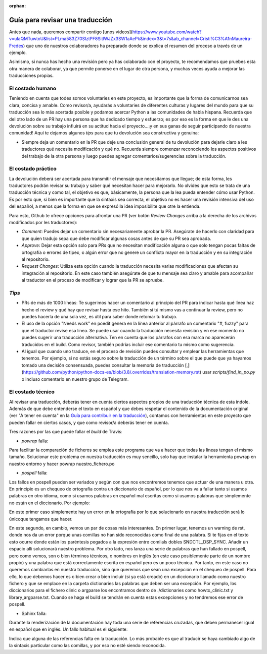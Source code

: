 :orphan:

================================
Guía para revisar una traducción
================================

Antes que nada, queremos compartir contigo [unos videos](https://www.youtube.com/watch?v=uIaQMTuwtoU&list=PLma583Z70SlztPF8SitlWJZx3SW1aAePk&index=3&t=7s&ab_channel=Cristi%C3%A1nMaureira-Fredes) que uno de nuestros colaboradores ha preparado donde se explica el resumen del proceso a través de un ejemplo.

Asimismo, si nunca has hecho una revisión pero ya has colaborado con el proyecto, te recomendamos que pruebes esta otra manera de colaborar, ya que permite ponerse en el lugar de otra persona, y muchas veces ayuda a mejorar las traducciones propias.

El costado humano
=================
Teniendo en cuenta que todes somos voluntaries en este proyecto, es importante que la forma de comunicarnos sea clara, concisa y amable. Como revisor/a, ayudarás a voluntaries de diferentes culturas y lugares del mundo para que su traducción sea lo más acertada posible y podamos acercar Python a las comunidades de habla hispana. Recuerda que del otro lado de un PR hay una persona que ha dedicado tiempo y esfuerzo; es por eso es la forma en que le des una devolución sobre su trabajo influirá en su actitud hacia el proyecto…¡y en sus ganas de seguir participando de nuestra comunidad!
Aquí te dejamos algunos *tips* para que tu devolución sea constructiva y genuina:

* Siempre deja un comentario en la PR que deje una conclusión general de tu devolución para dejarle claro a les traductores qué necesita modificación y qué no. Recuerda siempre comenzar reconociendo los aspectos positivos del trabajo de la otra persona y luego puedes agregar comentarios/sugerencias sobre la traducción.

El costado práctico
===================
La devolución deberá ser acertada para transmitir el mensaje que necesitamos que llegue; de esta forma, les traductores podrán revisar su trabajo y saber qué necesitan hacer para mejorarlo.
No olvides que esto se trata de una traducción técnica y como tal, el objetivo es que, básicamente, la persona que la lea pueda entender cómo usar Python. Es por esto que, si bien es importante que la sintaxis sea correcta, el objetivo no es hacer una revisión intensiva del uso del español, a menos que la forma en que se expresó la idea imposibilite que otre la entienda.

Para esto, Github te ofrece opciones para afrontar una PR (ver botón *Review Changes* arriba a la derecha de los archivos modificados por les traductores):

* *Comment*: Puedes dejar un comentario sin necesariamente aprobar la PR. Asegúrate de hacerlo con claridad para que quien tradujo sepa que debe modificar algunas cosas antes de que su PR sea aprobada.
* *Approve*: Dejar esta opción solo para PRs que no necesitan modificación alguna o que solo tengan pocas faltas de ortografía o errores de tipeo, o algún error que no genere un conflicto mayor en la traducción y en su integración al repositorio.
* *Request Changes*: Utiliza esta opción cuando la traducción necesita varias modificaciones que afectan su integración al repositorio. En este caso también asegúrate de que tu mensaje sea claro y amable para acompañar al traductor en el proceso de modificar y lograr que la PR se apruebe.

*Tips*
======

* PRs de más de 1000 líneas: Te sugerimos hacer un comentario al principio del PR para indicar hasta qué línea haz hecho el review y qué hay que revisar hasta ese hito. También si tú mismo vas a continuar la review, pero no puedes hacerla de una sola vez, es útil para saber donde retomar tu trabajo.
* El uso de la opción "Needs work" en poedit genera en la línea anterior al párrafo un comentario "#, fuzzy" para que el traductor revise esa línea. Se puede usar cuando la traducción necesita revisión y en ese momento no puedes sugerir una traducción alternativa. Ten en cuenta que los párrafos con esa marca no aparecerán traducidos en el build. Como revisor, también podrías incluir ese comentario tu mismo como sugerencia.
* Al igual que cuando uno traduce, en el proceso de revisión puedes consultar y emplear las herramientas que tenemos. Por ejemplo, si no estás seguro sobre la traducción de un término sobre el que puede que ya hayamos tomado una decisión consensuada, puedes consultar la memoria de traducción [,](https://github.com/python/python-docs-es/blob/3.8/.overrides/translation-memory.rst) usar `scripts/find_in_po.py` o incluso comentarlo en nuestro grupo de Telegram.

El costado técnico
==================
Al revisar una traducción, deberás tener en cuenta ciertos aspectos propios de una traducción técnica de esta índole. Además de que debe entenderse el texto en español y que debes respetar el contenido de la documentación original (ver "A tener en cuenta" en la `Guía para contribuir en la traducción <https://python-docs-es.readthedocs.io/es/3.8/CONTRIBUTING.html>`_), contamos con herramientas en este proyecto que pueden fallar en ciertos casos, y que como revisor/a deberás tener en cuenta.

Tres razones por las que puede fallar el *build* de Travis:

* `powrap` falla:

.. image:: powrap_fail.png

Para facilitar la comparación de ficheros se emplea este programa que va a hacer que todas las líneas tengan el mismo tamaño. Solucionar este problema en nuestra traducción es muy sencillo, solo hay que instalar la herramienta powrap en nuestro entorno y hacer powrap nuestro_fichero.po


* `pospell` falla:

Los fallos en pospell pueden ser variados y según con que nos encontremos tenemos que actuar de una manera u otra. En principio es un chequeo de ortografía contra un diccionario de español, por lo que nos va a fallar tanto si usamos palabras en otro idioma, como si usamos palabras en español mal escritas como si usamos palabras que simplemente no están en el diccionario. Por ejemplo:

.. image:: pospell_fallo_spelling.png

En este primer caso simplemente hay un error en la ortografía por lo que solucionarlo en nuestra traducción será lo únicoque tengamos que hacer.

.. image:: pospell_warning_and_english_words.png

En este segundo, en cambio, vemos un par de cosas más interesantes. En primer lugar, tenemos un warning de rst, donde nos da un error porque unas comillas no han sido reconocidas como final de una palabra. Si te fijas en el texto esto ocurre donde están los paréntesis pegados a la expresión entre comilals dobles SNDCTL_DSP_SYNC. Añadir un espacio allí solucionará nuestro problema. Por otro lado, nos lanza una serie de palabras que han fallado en pospell, pero como vemos, son o bien términos técnicos, o nombres en inglés (en este caso posiblemente parte de un nombre propio) y una palabra que está correctamente escrita en español pero es un poco técnica. Por tanto, en este caso no queremos cambiarlas en nuestra traducción, sino que queremos que sean una excepción en el chequeo de pospell. Para ello, lo que debemos hacer es o bien crear o bien incluir (si ya está creado) en un diccionario llamado como nuestro fichero y que se emplace en la carpeta dictionaries las palabras que deben ser una excepción. Por ejemplo, los diccionarios para el fichero clinic o argparse los encontramos dentro de ./dictionaries como howto_clinic.txt y library_argparse.txt. Cuando se haga el build se tendrán en cuenta estas excepciones y no tendremos ese error de pospell.

* Sphinx falla: 

Durante la renderización de la documentación hay toda una serie de referencias cruzadas, que deben permanecer igual en español que en inglés. Un fallo habitual es el siguiente:

.. image:: sphinx_warnings_example_inconsistent_terms.png

Indica que alguna de las referencias falta en la traducción. Lo más probable es que al traducir se haya cambiado algo de la sintaxis particular como las comillas, y por eso no esté siendo reconocida.
